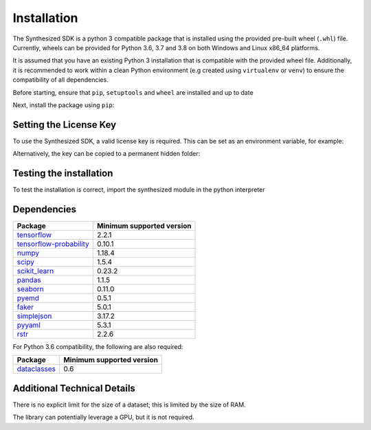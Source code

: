 Installation
============

The Synthesized SDK is a python 3 compatible package that is installed using the provided pre-built wheel (``.whl``)
file. Currently, wheels can be provided for Python 3.6, 3.7 and 3.8 on both Windows and Linux x86_64 platforms.

.. _installation-label:

It is assumed that you have an existing Python 3 installation that is compatible with the provided wheel file.
Additionally, it is recommended to work within a clean Python environment (e.g created using ``virtualenv`` or ``venv``)
to ensure the compatibility of all dependencies.

Before starting, ensure that ``pip``, ``setuptools`` and ``wheel`` are installed and up to date

.. tabs::

    .. group-tab:: Linux

        .. code-block:: bash

            python3 -m pip install --upgrade pip setuptools wheel

    .. group-tab:: Windows

        .. code-block:: powershell

            py -m pip install --upgrade pip setuptools wheel


Next, install the package using ``pip``:

.. tabs::

    .. group-tab:: Linux

        .. code-block:: bash

            python3 -m pip install synthesized-<version>-linux_x86_64.whl


    .. group-tab:: Windows

        Note: `Visual Studio Build Tools <https://visualstudio.microsoft.com/downloads/#build-tools-for-visual-studio-2019>`__
        must be pre-installed before completing this step.

        .. code-block:: powershell

            py -m pip install synthesized-<version>-win_amd64.whl


Setting the License Key
-----------------------

To use the Synthesized SDK, a valid license key is required. This can be set
as an environment variable, for example:

.. tabs::

    .. group-tab:: Linux

        .. code-block:: bash

            export SYNTHESIZED_KEY="XXXX-XXXX-XXXX-XXXX-XXXX-XXXX-XXXX-XXXX"

    .. group-tab:: Windows

        .. code-block:: powershell

            $Env:SYNTHESIZED_KEY="XXXX-XXXX-XXXX-XXXX-XXXX-XXXX-XXXX-XXXX"

Alternatively, the key can be copied to a permanent hidden folder:

.. tabs::

    .. group-tab:: Linux

        .. code-block:: bash

            mkdir ~/.synthesized
            echo YOUR_LICENSE_KEY > ~/.synthesized/key

    .. group-tab:: Windows

        .. code-block:: powershell

            mkdir ~/.synthesized
            echo YOUR_LICENSE_KEY > ~/.synthesized/key


Testing the installation
------------------------

To test the installation is correct, import the synthesized module in the python interpreter

.. tabs::

    .. group-tab:: Linux

        .. code-block:: bash

            python3 -c "import synthesized; print(synthesized.__version__)"

    .. group-tab:: Windows

        .. code-block:: powershell

            py -c "import synthesized; print(synthesized.__version__)"


Dependencies
------------

=======================================================================  ==========================
Package                                                                   Minimum supported version
=======================================================================  ==========================
`tensorflow <https://setuptools.readthedocs.io/en/latest/>`__                   2.2.1
`tensorflow-probability <https://www.tensorflow.org/probability/>`__            0.10.1
`numpy <https://numpy.org>`__                                                   1.18.4
`scipy <https://www.scipy.org/>`__                                              1.5.4
`scikit_learn <https://scikit-learn.org>`__                                     0.23.2
`pandas <https://pandas.pydata.org/>`__                                         1.1.5
`seaborn <https://seaborn.pydata.org/>`__                                       0.11.0
`pyemd <https://pypi.org/project/pyemd/>`__                                     0.5.1
`faker <https://faker.readthedocs.io/>`__                                       5.0.1
`simplejson <https://simplejson.readthedocs.io/>`__                             3.17.2
`pyyaml <https://pyyaml.org/>`__                                                5.3.1
`rstr <https://pypi.org/project/rstr/>`__                                       2.2.6
=======================================================================  ==========================

For Python 3.6 compatibility, the following are also required:

=======================================================================  ==========================
Package                                                                   Minimum supported version
=======================================================================  ==========================
`dataclasses <https://pypi.org/project/dataclasses/>`__                          0.6
=======================================================================  ==========================

Additional Technical Details
----------------------------

There is no explicit limit for the size of a dataset; this is limited by the size of RAM.

The library can potentially leverage a GPU, but it is not required.
